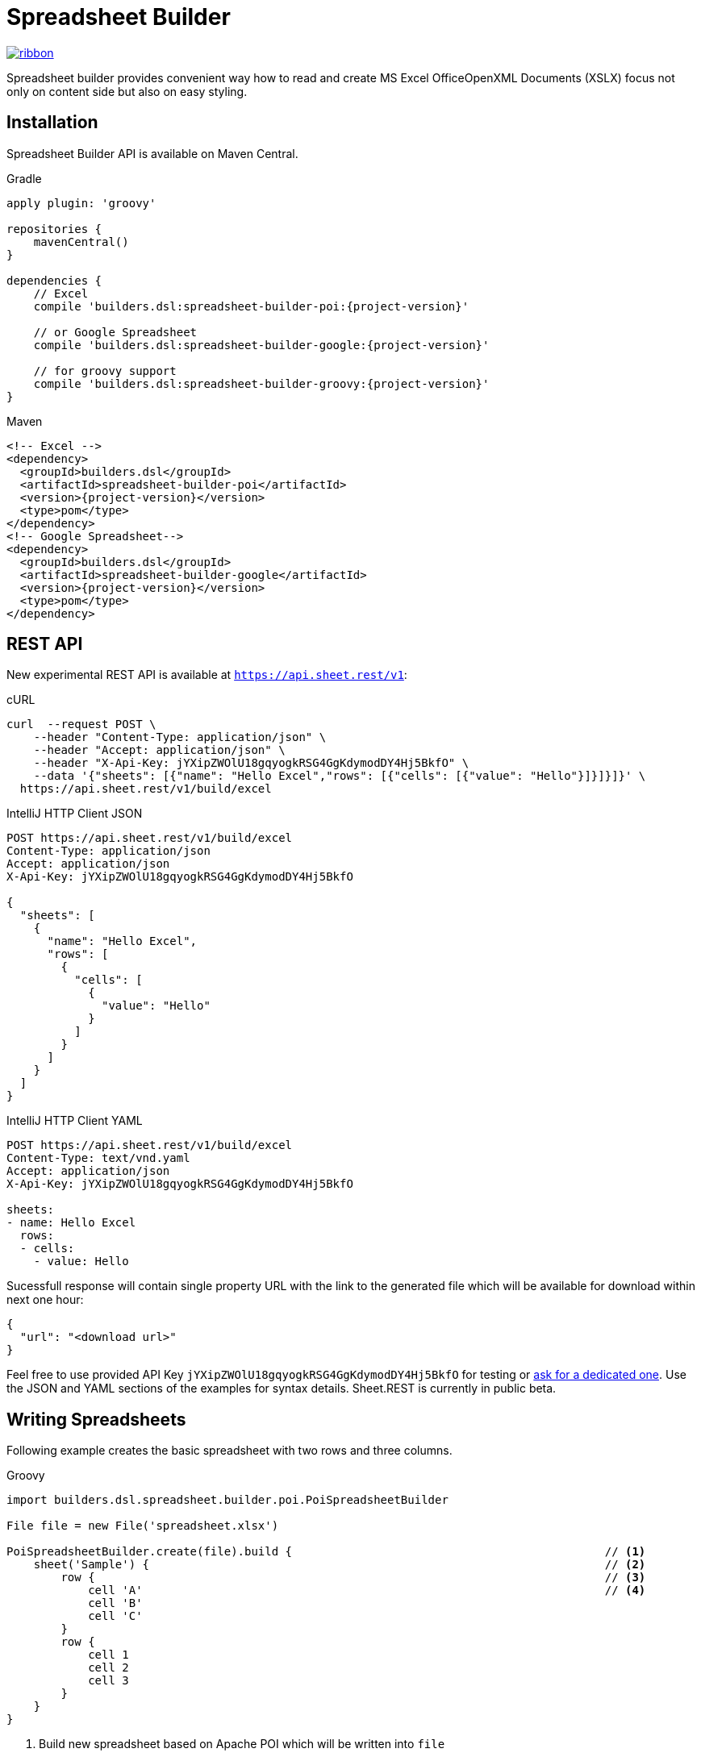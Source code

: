 = Spreadsheet Builder

[.ribbon]
image::ribbon.png[link={project-url}]

Spreadsheet builder provides convenient way how to read and create MS Excel OfficeOpenXML
Documents (XSLX) focus not only on content side but also on easy styling.

== Installation

Spreadsheet Builder API is available on Maven Central.

[source,indent=0,role="primary",subs='attributes']
.Gradle
----
apply plugin: 'groovy'

repositories {
    mavenCentral()
}

dependencies {
    // Excel
    compile 'builders.dsl:spreadsheet-builder-poi:{project-version}'

    // or Google Spreadsheet
    compile 'builders.dsl:spreadsheet-builder-google:{project-version}'

    // for groovy support
    compile 'builders.dsl:spreadsheet-builder-groovy:{project-version}'
}

----

[source,xml,indent=0,role="secondary",subs='verbatim,attributes']
.Maven
----
<!-- Excel -->
<dependency>
  <groupId>builders.dsl</groupId>
  <artifactId>spreadsheet-builder-poi</artifactId>
  <version>{project-version}</version>
  <type>pom</type>
</dependency>
<!-- Google Spreadsheet-->
<dependency>
  <groupId>builders.dsl</groupId>
  <artifactId>spreadsheet-builder-google</artifactId>
  <version>{project-version}</version>
  <type>pom</type>
</dependency>
----

== REST API
New experimental REST API is available at `https://api.sheet.rest/v1`:

[source,indent=0,role="primary"]
.cURL
----
curl  --request POST \
    --header "Content-Type: application/json" \
    --header "Accept: application/json" \
    --header "X-Api-Key: jYXipZWOlU18gqyogkRSG4GgKdymodDY4Hj5BkfO" \
    --data '{"sheets": [{"name": "Hello Excel","rows": [{"cells": [{"value": "Hello"}]}]}]}' \
  https://api.sheet.rest/v1/build/excel
----

[source,indent=0,role="secondary"]
.IntelliJ HTTP Client JSON
----
POST https://api.sheet.rest/v1/build/excel
Content-Type: application/json
Accept: application/json
X-Api-Key: jYXipZWOlU18gqyogkRSG4GgKdymodDY4Hj5BkfO

{
  "sheets": [
    {
      "name": "Hello Excel",
      "rows": [
        {
          "cells": [
            {
              "value": "Hello"
            }
          ]
        }
      ]
    }
  ]
}
----

[source,indent=0,role="secondary"]
.IntelliJ HTTP Client YAML
----
POST https://api.sheet.rest/v1/build/excel
Content-Type: text/vnd.yaml
Accept: application/json
X-Api-Key: jYXipZWOlU18gqyogkRSG4GgKdymodDY4Hj5BkfO

sheets:
- name: Hello Excel
  rows:
  - cells:
    - value: Hello

----

Sucessfull response will contain single property URL with the link to the generated file which will be available for download
within next one hour:

[source,json]
----
{
  "url": "<download url>"
}

----


Feel free to use provided API Key `jYXipZWOlU18gqyogkRSG4GgKdymodDY4Hj5BkfO` for testing or mailto:vladimir+sheet.rest@orany.cz?subject=Sheet.REST+API+Key&body=Hello,+I+would+like+an+dedicated+access+for+Sheet.REST+because+...[ask for a dedicated one].
Use the JSON and YAML sections of the examples for syntax details. Sheet.REST is currently in public beta.

== Writing Spreadsheets

Following example creates the basic spreadsheet with two rows and three columns.

[source,indent=0,role="primary"]
.Groovy
----
import builders.dsl.spreadsheet.builder.poi.PoiSpreadsheetBuilder

File file = new File('spreadsheet.xlsx')

PoiSpreadsheetBuilder.create(file).build {                                              // <1>
    sheet('Sample') {                                                                   // <2>
        row {                                                                           // <3>
            cell 'A'                                                                    // <4>
            cell 'B'
            cell 'C'
        }
        row {
            cell 1
            cell 2
            cell 3
        }
    }
}
----

<1> Build new spreadsheet based on Apache POI which will be written into `file`
<2> Create new sheet with the name `Sample`
<3> Create new row
<4> Create new cell

TIP: You can use `stream` method instead of `create` to use POI's streaming support for a large generated files.

[source,java,indent=0,role="secondary"]
.Java
----
import builders.dsl.spreadsheet.builder.poi.PoiSpreadsheetBuilder;

import static builders.dsl.spreadsheet.api.Keywords.*;

public class SpreadsheetWriter {
    
    public static void main(String... args) {
        File file = new File("spreadsheet.xlsx");

        PoiSpreadsheetBuilder.create(file).build(w -> {                                 // <1>
            w.sheet("Sample", s -> {                                                    // <2>
                s.row(r -> {                                                            // <3>
                    r.cell("A");                                                        // <4>
                    r.cell("B");
                    r.cell("C");
                });
                s.row(r -> {
                    r.cell(1);
                    r.cell(2);
                    r.cell(3);
                });
            });
        });
    }

}
----

<1> Build new spreadsheet based on Apache POI which will be written into `file`
<2> Create new sheet with the name `Sample`
<3> Create new row
<4> Create new cell

[source,json,indent=0,role="secondary"]
.JSON
----
{
  "sheets": [
    {
      "name": "Sample",
      "rows": [
        {
          "cells" : [
            {
              "value" : "A"
            },
            {
              "value" : "B"
            },
            {
              "value" : "C"
            }
          ]
        },
        {
          "cells" : [
            {
              "value" : 1
            },
            {
              "value" : 2
            },
            {
              "value" : 3
            }
          ]
        }
      ]
    }
  ]
}
----

[source,indent=0,role="secondary"]
.YAML
----
sheets:
- name: Sample
  rows:
  - cells:
    - value: A
    - value: B
    - value: C
  - cells:
    - value: 1
    - value: 2
    - value: 3
----

_Result_

image::basic_sample.png[]

[TIP]
====
You can pass an existing spreadsheet file as a template to `PoiSpreadsheetBuilder.create` method.
====

=== Sheets and Rows
Each sheet needs to have a name provided. Rows are defined inside the sheets.

You can specify the row number when creating a row. Another rows created without the number specified will be placed
after this row. The row number is the same as in the spreadsheet e.g. the index of the rows is *starting with number 1*.
To skip a single row, just use `row()` without any parameters.

[source,indent=0,role="primary"]
.Groovy
----

sheet('Sample') {
    row 5, { cell 'Line 5' }
    row()
    row { cell 'Line 7' }
}

----

[source,java,indent=0,role="secondary"]
.Java
----

w.sheet("Sample", s -> {
    s.row(5, r -> r.cell("Line 5"));
    s.row();
    s.row(r -> r.cell("Line 7"));
}

----

[source,json,indent=0,role="secondary"]
.JSON
----
{
  "sheets": [
    {
      "name": "Sample",
      "rows": [
        {
          "number": 5,
          "cells": [
            {
              "value": "Line 5"
            }
          ]
        },
        {
        },
        {
          "cells": [
            {
              "value": "Line 7"
            }
          ]
        }
      ]
    }
  ]
}
----

[source,indent=0,role="secondary"]
.YAML
----
sheets:
- name: Sample
  rows:
  - number: 5
    cells:
    - value: Line 5
  - cells: []
  - cells:
    - value: Line 7
----

_Result_

image:specific_row.png[]

==== Outlines
Rows and columns can be optionally grouped into expanded or collapsed groups for better readability.

[source,indent=0,role="primary"]
.Groovy
----
sheet('Sample') {
    row {
        cell 'Heading 1'
        group {
            cell 'Heading 2'
            cell 'Heading 3'
            cell 'Heading 4'

            collapse {
                cell 'Heading 5'
                cell 'Heading 6'
            }
            cell 'Heading 7'
        }
    }

    // expanded group
    group {
        row { cell 'Heading 2' }
        row { cell 'Heading 3' }
        row { cell 'Heading 4' }

        // collapsed group
        collapse {
            row { cell 'Heading 5' }
            row { cell 'Heading 6' }
        }
        row { cell 'Heading 7' }
    }
}
----

[source,java,indent=0,role="secondary"]
.Java
----
w.sheet("Sample", s -> {
    s.row(r -> {
        r.cell("Heading 1");
        r.group(g -> {
            g.cell("Heading 2");
            g.cell("Heading 3");
            g.cell("Heading 4");

            g.collapse(cps -> {
                cps.cell("Heading 5");
                cps.cell("Heading 6");
            });
            g.cell("Heading 7");
        });
    });

    // expanded group
    s.group(g -> {
        g.row(r -> r.cell("Heading 2"));
        g.row(r -> r.cell("Heading 3"));
        g.row(r -> r.cell("Heading 4"));

        // collapsed group
        g.collapse(cps -> {
            cps.row(r -> r.cell("Heading 5"));
            cps.row(r -> r.cell("Heading 6"));
        });

        g.row(r -> r.cell("Heading 7"));
    }
});
----

_Result_

image:outline_for_rows.png[]

==== Freezing columns and rows

You can freeze some rows and or columns to prevent scrolling them.

[source,indent=0,role="primary"]
.Groovy
----
sheet('Sample') {
    freeze 1, 1

    row {
        cell '-'
        cell 'A'
        cell 'B'
        cell 'C'
        cell 'D'
        cell 'E'
        cell 'F'
    }
    10.times { int i ->
        row {
            cell "Row ${i + 1}"
            6.times { int j ->
                cell (10 * i + j)
            }
        }
    }
}
----

[source,java,indent=0,role="secondary"]
.Java
----
w.sheet("Sample", s -> {
    s.freeze(1, 1);

    s.row(r -> {
        r.cell("-");
        r.cell("A");
        r.cell("B");
        r.cell("C");
        r.cell("D");
        r.cell("E");
        r.cell("F");
    });

    for (int i = 0; i < 10 ; i++) {
        s.row(r -> {
            r.cell("Row " + (i + 1));
            for (int j = 0; j < 6; j++) {
                r.cell(10 * i + j);
            }
        });
    });
});
----

[source,json,indent=0,role="secondary"]
.JSON
----
{
  "sheets": [
    {
      "name": "Sample",
      "freeze": {
        "row": 1,
        "column": 1
      },
      "rows": [
        {
          "cells": [
            {
              "value": "-"
            },
            {
              "value": "A"
            },
            {
              "value": "B"
            },
            {
              "value": "C"
            }
          ]
        },
        {
          "cells": [
            {
              "value": "Row 1"
            },
            {
              "value": 10
            },
            {
              "value": 11
            },
            {
              "value": 12
            }
          ]
        },
        {
          "cells": [
            {
              "value": "Row 2"
            },
            {
              "value": 20
            },
            {
              "value": 21
            },
            {
              "value": 22
            }
          ]
        }
      ]
    }
  ]
}
----

[source,indent=0,role="secondary"]
.YAML
----
sheets:
- name: Sample
  freeze:
    row: 1
    column: 1
  rows:
  - cells:
    - value: '-'
    - value: A
    - value: B
    - value: C
  - cells:
    - value: Row 1
    - value: 10
    - value: 11
    - value: 12
  - cells:
    - value: Row 2
    - value: 20
    - value: 21
    - value: 22
----

_Result_


image:frozen_cells.gif[]

==== Protection
You can either lock the sheet or you can protect it with password. Then the users won't be able to edit any cells
or view any formulas. This can emphasize that user changes are not desired.

[source,indent=0,role="primary"]
.Groovy
----
sheet('Sample') {
    lock it // 'it' represents the first argument of the closure
    row {
        cell {
            value 'Locked'
        }
    }

}
sheet('Password Protected') {
    password 'p4$$w0rd'
    row {
        cell 'Protected by Password'
    }
}
----

[source,java,indent=0,role="secondary"]
.Java
----
w.sheet("Sample", s -> {
    s.lock();
    s.row(r -> {
        r.cell(c -> {
            c.value("Locked");
        });
    });
});

w.sheet("Password Protected", s -> {
    s.password("p4$$w0rd");
    s.row(r -> {
        r.cell("Protected by Password");
    });
});
----

[source,json,indent=0,role="secondary"]
.JSON
----
{
  "sheets": [
    {
      "name": "Password Protected",
      "password": "p4$$w0rd",
      "rows": [
        {
          "cells": [
            {
              "value": "Procted by Password"
            }
          ]
        }
      ]
    }
  ]
}
----

[source,indent=0,role="secondary"]
.YAML
----
sheets:
- name: Password Protected
  password: p4$$w0rd
  rows:
  - cells:
    - value: Procted by Password
----

_Result_

image:locked.png[]

==== Visibility

You can hide sheet you don't want to display to the user. If you use `hideCompletely` the user will not be able
to unhide the sheet from the Excel UI.

[source,indent=0,role="primary"]
.Groovy
----
sheet('Hidden') {
    hide it
}
sheet('Very hidden') {
    hideCompletely it
}
----

[source,java,indent=0,role="secondary"]
.Java
----
w.sheet("Hidden", s ->
    s.hide()
);
w.sheet("Very hidden", s ->
    s.hideCompletely()
);
----

[source,json,indent=0,role="secondary"]
.JSON
----
{
  "sheets": [
    {
      "name": "Hidden",
      "state": "hidden"
    },
    {
      "name": "Very hidden",
      "state": "veryHidden"
    }
  ]
}
----

[source,indent=0,role="secondary"]
.YAML
----
sheets:
- name: Hidden
  state: hidden
- name: Very hidden
  state: veryHidden
----

==== Automatic Filters

You can create an automatic filter for all data in given sheet.

[source,indent=0,role="primary"]
.Groovy
----
sheet('Filtered') {
    filter auto
    row {
        cell 'Name'
        cell 'Profession'
    }
    row {
        cell 'Donald'
        cell 'Sailor'
    }
    row {
        cell 'Bob'
        cell 'Builder'
    }
}
----

[source,java,indent=0,role="secondary"]
.Java
----
w.sheet("Filtered", s -> {
    s.filter(auto);
    s.row(r -> {
        r.cell("Name");
        r.cell("Profession");
    });
    s.row(r -> {
        r.cell("Donald");
        r.cell("Sailor");
    });
    s.row(r -> {
        r.cell("Bob");
        r.cell("Builder");
    });
});
----

[source,json,indent=0,role="secondary"]
.JSON
----
{
  "sheets": [
    {
      "name": "Filtered",
      "filter": true,
      "rows": [
        {
          "cells": [
            {
              "value": "Name"
            },
            {
              "value": "Profession"
            }
          ]
        },
        {
          "cells": [
            {
              "value": "Donald"
            },
            {
              "value": "Sailor"
            }
          ]
        },
        {
          "cells": [
            {
              "value": "Bob"
            },
            {
              "value": "Builder"
            }
          ]
        }
      ]
    }
  ]
}
----

[source,indent=0,role="secondary"]
.YAML
----
sheets:
- name: Filtered
  filter: true
  rows:
  - cells:
    - value: Name
    - value: Profession
  - cells:
    - value: Donald
    - value: Sailor
  - cells:
    - value: Bob
    - value: Builder
----

_Result_

image:filtered.png[]

==== Page Settings
You can define the paper size, orientation and on how many pages should the sheet be printed within the `page` closure
of the sheet.

[source,indent=0,role="primary"]
.Groovy
----
sheet('Custom Page') {
    page {
        paper a5
        fit width to 1
        orientation landscape
    }
    row {
        cell 'A5 Landscape'
    }
}
----

[source,java,indent=0,role="secondary"]
.Java
----
w.sheet("Custom Page", s -> {
    s.page(p -> {
        p.paper(A5);
        p.fit(width).to(1);
        p.orientation(landscape);
    });
    s.row(r -> {
        r.cell("A5 Landscape");
    });
});
----

[source,json,indent=0,role="secondary"]
.JSON
----
{
  "sheets": [
    {
      "name": "Custom Page",
      "page": {
        "fit": {
          "width": 1
        },
        "paper": "a5",
        "orientation": "landscape"
      },
      "rows": [
        {
          "cells": [
            {
              "value": "A5 Landscape"
            }
          ]
        }
      ]
    }
  ]
}
----

[source,indent=0,role="secondary"]
.YAML
----
sheets:
- name: Custom Page
  page:
    fit:
      width: 1
    paper: a5
    orientation: landscape
  rows:
  - cells:
    - value: A5 Landscape
----

=== Cells

Cells are defined within rows. The simples example to create a cell is providing its value as a method call argument.
Additionally you can customize more details when you pass a closure with the cell definition. Then you can either
set the value of the cell using the `value` method or the formula using the `formula` method.

[TIP]
====
You can substitute the `A1` references in formulas with <<Names,name references>>. Use `\#{Name}` syntax inside
the formula definition if you don't want to compute the `A1` references yourself e.g. `SUM(#{Cell1},#{Cell2})`. The
name can be assigned later.
====

You can either specify the column for the cell as number *starting from `1`* or alphabetically as it will appear
in the generated spreadsheet e.g. `C`. Otherwise the cells will be generated one after another. To create empty cell
call the `cell` method without any parameters.

[source,indent=0,role="primary"]
.Groovy
----
sheet('Sample') {
    row {
        cell 'First'
        cell()
        cell 'Third'
        cell(5) {
 value 'Fifth' }
        cell('G') { formula 'YEAR(TODAY())' }
    }
}
----

[source,java,indent=0,role="secondary"]
.Java
----
w.sheet("Sample", s -> {
    s.row(r -> {
        r.cell("First");
        r.cell();
        r.cell("Third");
        r.cell(5, c -> c.value("Fifth"));
        r.cell("G", c -> c.formula("YEAR(TODAY())"));
    });
});
----

[source,json,indent=0,role="secondary"]
.JSON
----
{
  "sheets": [
    {
      "name": "Sample",
      "rows": [
        {
          "cells": [
            {
              "value": "First"
            },
            null,
            {
              "value": "Third"
            },
            {
              "column": 5,
              "value": "Fifth"
            },
            {
              "column": "G",
              "formula": "YEAR(TODAY())"
            }
          ]
        }
      ]
    }
  ]
}
----

[source,indent=0,role="secondary"]
.YAML
----
sheets:
- name: Sample
  rows:
  - cells:
    - value: First
    -
    - value: Third
    - column: 5
      value: Fifth
    - column: G
      formula: YEAR(TODAY())
----

_Result_

image:basic_cells.png[]

==== Type handling

Any cell values which are not instances of `Number`, `Boolean`, `Date` or `Calendar` are handled as `String` using a `toString()`
method. For any instance of `Number`, `Date` or `Calendar` the type of cell is set to `NUMERIC`.
For `Boolean` the type of the cell is set automatically to `BOOLEAN`.

[WARNING]
====
`Date` and `Calendar` values needs to have <<Data formats, data format>> assigned otherwise they will appear in the generated spreadsheet as plain numbers.
====

==== Merging cells

You can set `rowspan` and/or `colspan` of any cell to merge multiple cells together.

[source,indent=0,role="primary"]
.Groovy
----
sheet('Sample') {
    row {
        cell {
            value "Columns"
            colspan 2
        }
    }
    row {
        cell {
            value 'Rows'
            rowspan 3
        }
        cell 'Value 1'
    }
    row {
        cell ('B') { value 'Value 2' }
    }
    row {
        cell ('B') { value 'Value 3' }
    }
}
----

[source,java,indent=0,role="secondary"]
.Java
----
w.sheet("Sample", s -> {
    s.row(r -> {
        r.cell(c -> {
            c.value("Columns");
            c.colspan(2);
        });
    });
    s.row(r -> {
        r.cell(c -> {
            c.value("Rows");
            c.rowspan(3);
        });
        r.cell("Value 1");
    });
    s.row(r -> {
        r.cell("B", c -> c.value("Value 2"));
    }
    s.row(r -> {
        r.cell("B", c -> c.value("Value 3"));
    });
});
----

[source,json,indent=0,role="secondary"]
.JSON
----
{
  "sheets": [
    {
      "name": "Sample",
      "rows": [
        {
          "cells": [
            {
              "value": "Columns",
              "colspan": 2
            }
          ]
        },
        {
          "cells": [
            {
              "value": "Rows",
              "rowspan": 3
            },
            {
              "value": "Value 1"
            }
          ]
        },
        {
          "cells": [
            {
              "column": "B",
              "value": "Value 2"
            }
          ]
        },
        {
          "cells": [
            {
              "column": "B",
              "value": "Value 3"
            }
          ]
        }
      ]
    }
  ]
}
----

[source,indent=0,role="secondary"]
.YAML
----
sheets:
- name: Sample
  rows:
  - cells:
    - value: Columns
      colspan: 2
  - cells:
    - value: Rows
      rowspan: 3
    - value: Value 1
  - cells:
    - column: B
      value: Value 2
  - cells:
    - column: B
      value: Value 3
----

_Result_

image:spans.png[]

==== Images
You can insert an image calling one of `png`, `jpeg`, `emf`, `wmf`, `pict`, `dib` method inside the cell definition.

[source,indent=0,role="primary"]
.Groovy
----
cell ('C') {
    png image from 'https://goo.gl/UcL1wy'
}
----

[source,java,indent=0,role="secondary"]
.Java
----
r.cell("C", c -> {
    c.png(image).from("https://goo.gl/UcL1wy");
});
----

[source,json,indent=0,role="secondary"]
.JSON
----
{
  "sheets": [
    {
      "name": "Image",
      "rows": [
        {
          "cells": [
            {
              "column": "C",
              "image": {
                "type": "png",
                "url": "https://goo.gl/UcL1wy"
              }
            }
          ]
        }
      ]
    }
  ]
}
----

[source,indent=0,role="secondary"]
.YAML
----
sheets:
- name: Image
  rows:
  - cells:
    - column: C
      image:
        type: png
        url: https://goo.gl/UcL1wy
----

_Result_

image:image.png[]

The source of the image can be String which either translates to URL if it starts with `https://` or `http://` or
a file path otherwise. For advanced usage it can be also byte array or any `InputStream`.

[WARNING]
====
Resizing images with API is not reliable so you need to resize your image properly before inserting into the spreadsheet.
====



==== Comments
You can set comment of any cell using the `comment` method. Use the variant accepting closure If you want to specify
the author of the comment as well. The author only appears in the status bar of the application.

[source,indent=0,role="primary"]
.Groovy
----
sheet('Sample') {
    row {
        cell {
            value "Commented 1"
            comment "This is a comment 1"
        }
    }
    row {
        cell {
            value "Commented 2"
            comment {
                author "musketyr"
                text "This is a comment 2"
            }
        }
    }
}
----

[source,java,indent=0,role="secondary"]
.Java
----
w.sheet("Sample", s -> {
    s.row(r -> {
        r.cell(c -> {
            c.value("Commented 1");
            c.comment("This is a comment 1");
        });
    });
    s.row(r -> {
        r.cell(c -> {
            c.value("Commented 2");
            c.comment(cmt -> {
                cmt.author("musketyr");
                cmt.text("This is a comment 2");
            });
        });
    });
});
----

[source,json,indent=0,role="secondary"]
.JSON
----
{
  "sheets": [
    {
      "name": "Sample",
      "rows": [
        {
          "cells": [
            {
              "value": "Commented 1",
              "comment": {
                "text": "This is a comment 1"
              }
            }
          ]
        },
        {
          "cells": [
            {
              "value": "Commented 2",
              "comment": {
                "author": "musketyr",
                "text": "This is a comment 2"
              }
            }
          ]
        }
      ]
    }
  ]
}
----

[source,indent=0,role="secondary"]
.YAML
----
sheets:
- name: Sample
  rows:
  - cells:
    - value: Commented 1
      comment:
        text: This is a comment 1
  - cells:
    - value: Commented 2
      comment:
        author: musketyr
        text: This is a comment 2
----

_Result_

image:comments.png[]

==== Names

Naming cells helps you to refer them with links or you can use them to expand the formula definitions. To declare name
of the cell simply call the `name` method inside the cell definition. See <<Links>> 
use names to create link
to the particular cell.

[source,indent=0,role="primary"]
.Groovy
----
sheet('Sample') {
    row {
        cell 'A'
        cell 'B'
        cell 'A + B'
    }
    row {
        cell {
            value 10
            name 'CellA'
        }
        cell {
            value 20
            name 'CellB'
        }
        cell {
            formula 'SUM(#{CellA},#{CellB})'
        }
    }
}
----

[source,java,indent=0,role="secondary"]
.Java
----
w.sheet("Sample", s -> {
    s.row(r -> {
        r.cell("A");
        r.cell("B");
        r.cell("A + B");
    });
    s.row(r -> {
        r.cell(c -> {
            c.value(10);
            c.name("CellA");
        });
        r.cell(c -> {
            c.value(20);
            c.name("CellB");
        });
        r.cell(c -> {
            c.formula("SUM(#{CellA},#{CellB})");
        });
    });
});
----

[source,json,indent=0,role="secondary"]
.JSON
----
{
  "sheets": [
    {
      "name": "Sample",
      "rows": [
        {
          "cells": [
            {
              "value": "A"
            },
            {
              "value": "B"
            },
            {
              "value": "A + B"
            }
          ]
        },
        {
          "cells": [
            {
              "value": 10,
              "name": "_CellA"
            },
            {
              "value": 20,
              "name": "_CellB"
            },
            {
              "formula": "SUM(#{_CellA},#{_CellB})"
            }
          ]
        }
      ]
    }
  ]
}
----

[source,indent=0,role="secondary"]
.YAML
----
sheets:
- name: Sample
  rows:
  - cells:
    - value: A
    - value: B
    - value: A + B
  - cells:
    - value: 10
      name: _CellA
    - value: 20
      name: _CellB
    - formula: SUM(#{_CellA},#{_CellB})
----

_Result_

image:names.png[]

==== Links

You can create for types of links

 * `link to name 'A Name'` will create link other parts of the document using cell name `A Name`
 * `link to url 'http://www.example.com'` will create link to open URL `http://www.example.com`
 * `link to email 'musketyr@example.com'` will create link to send mail to `musketyr@example.com`
 * `link to file 'README.txt'` will create link to open file `README.txt`


[NOTE]
====
Links does not appear blue and underline by default You need to <<Styles,style>> them appropriately yourself.
====

[source,indent=0,role="primary"]
.Groovy
----
sheet('Sample') {
    row {
        cell {
            value 'Hello World'
            name 'Salutation'
        }
    }
}
sheet('Links') {
    row {
        cell {
            value 'Document'
            link to name 'Salutation'
            width auto
        }
        cell {
            value 'File'
            link to file 'text.txt'
        }
        cell {
            value 'URL'
            link to url 'https://www.example.com'
        }
        cell {
            value 'Mail (plain)'
            link to email 'musketyr@example.com'
        }
        cell {
            value 'Mail (with subject)'
            link to email 'musketyr@example.com',
                cc: 'tester@example.com'
                subject: 'Testing Excel Builder',
                body: 'It is really great tools'
        }
    }
}
----

[source,java,indent=0,role="secondary"]
.Java
----
w.sheet("Sample", s -> {
    s.row(r -> {
        r.cell(c -> {
            c.value("Hello World");
            c.name("Salutation");
        });
    });
});

w.sheet("Links", s -> {
    s.row(r -> {
        r.cell(c -> {
            c.value("Document");
            c.link(to).name("Salutation");
            c.width(auto);
        });
        r.cell(c -> {
            c.value("File");
            c.link(to).file("text.txt");
        });
        r.cell(c -> {
            c.value("URL");
            c.link(to).url("https://www.example.com");
        });
        r.cell(c -> {
            c.value("Mail (plain)");
            c.link(to).email("musketyr@example.com");
        });
        r.cell(c -> {
            c.value("Mail (with subject)");
            Map<String, String> email = new LinkedHashMap<>();
            email.put("subject", "Testing Excel Builder");
            email.put("cc", "tester@example.com");
            email.put("body", "It is really great tools");
            c.link(to).email(email, "vladimir@orany.cz");
        });
    });
});
----

[source,json,indent=0,role="secondary"]
.JSON
----
{
  "sheets": [
    {
      "name": "Sample",
      "rows": [
        {
          "cells": [
            {
              "value": "Hello World",
              "name": "Salutation"
            }
          ]
        }
      ]
    },
    {
      "name": "Links",
      "rows": [
        {
          "cells": [
            {
              "value": "Document",
              "link": "Salutation",
              "width": "auto"
            },
            {
              "value": "File",
              "link": "file:text.txt"
            },
            {
              "value": "URL",
              "link": "https://www.google.com"
            },
            {
              "value": "Mail (plain)",
              "link": "mailto:vladimir@orany.cz"
            },
            {
              "value": "Mail (with subject)",
              "link": "mailto:vladimir@orany.cz?subject=Testing+Excel+Builder&body=It+is+really+great+tools"
            }
          ]
        }
      ]
    }
  ]
}
----

[source,indent=0,role="secondary"]
.YAML
----
sheets:
- name: Sample
  rows:
  - cells:
    - value: Hello World
      name: Salutation
- name: Links
  rows:
  - cells:
    - value: Document
      link: Salutation
      width: auto
    - value: File
      link: file:text.txt
    - value: URL
      link: https://www.google.com
    - value: Mail (plain)
      link: mailto:vladimir@orany.cz
    - value: Mail (with subject)
      link: mailto:vladimir@orany.cz?subject=Testing+Excel+Builder&body=It+is+really+great+tools
----

[TIP]
====
You can add arbitrary attributes to the email link such as `cc`, `body` or `subject`.
====

==== Dimensions

You can set the width of the cells as the multiple of standard character width, centimeters or inches.
You can also set the column to accommodate the width automatically using the `auto` keyword but it may slow down the generation. The width is defined inside cells
(usually header cells) but applies to the whole column.

You can set the height of the cell in points, centimeters or inches. The height applies to whole row.

[source,indent=0,role="primary"]
.Groovy
----
sheet('Dimensions') {
    row {
        cell {
            value 'cm'
            height 1 cm
            width 1 cm
        }
    }

    row {
        cell('B') {
            value 'inches'
            width 1 inch
            height 1 inch
        }
    }
    row {
        cell('C') {
            value 'points'
            width 10
            height 50
        }
    }
}
----

[source,java,indent=0,role="secondary"]
.Java
----
w.sheet("Dimensions", s -> {
    s.row(r -> {
        r.cell(c -> {
            c.value("cm");
            c.height(1).cm();
            c.width(1).cm();
        });
    });

    s.row(r -> {
        r.cell("B", c -> {
            c.value("inches"
            c.width(1).inch();
            c.height(1).inch();
        });
    });
    s.row(r -> {
        r.cell("C", c -> {
            c.value("points");
            c.width(10);
            c.height(50);
        });
    });
});
----

[source,json,indent=0,role="secondary"]
.JSON
----
{
  "sheets": [
    {
      "name": "Dimensions",
      "rows": [
        {
          "cells": [
            {
              "value": "cm",
              "height": "1 cm",
              "width": "1 cm"
            }
          ]
        },
        {
          "cells": [
            {
              "column": "B",
              "value": "inches",
              "width": "1 inch",
              "height": "1 inch"
            }
          ]
        },
        {
          "cells": [
            {
              "column": "C",
              "value": "points",
              "width": 10,
              "height": 50
            }
          ]
        }
      ]
    }
  ]
}
----

[source,indent=0,role="secondary"]
.YAML
----
sheets:
- name: Dimensions
  rows:
  - cells:
    - value: cm
      height: 1 cm
      width: 1 cm
  - cells:
    - column: B
      value: inches
      width: 1 inch
      height: 1 inch
  - cells:
    - column: C
      value: points
      width: 10
      height: 50
----

_Result_

image:dimensions.png[]


=== Styles
Cell styles are defined either for a whole row or a particular cell. You can define a named style on the top level along
with sheets and than refer to it from cell or row.

[source,indent=0,role="primary"]
.Groovy
----
style ('headers') {
    border(bottom) {
        style thick
        color black
    }
    font {
        style bold
    }
    background whiteSmoke
}
sheet('Sample') {
    row {
        style 'headers'
        cell {
            value 'No.'
            width 5
        }
        cell {
            value 'Name'
            width 30
        }
        cell {
            value 'Description'
            width auto
        }
    }
    row {
        cell 1
        cell {
            value "Groovy Spreadsheet Builder"
            style {
                font {
                    style bold
                }
            }
        }
        cell "Helps building nice spreadsheet reports"
    }
}
----

[source,java,indent=0,role="secondary"]
.Java
----
w.style ("headers", st -> {
    st.border(bottom, b -> {
        b.style(thick);
        b.color(black);
    });
    st.font(f -> {
        f.style(bold);
    });
    st.background(whiteSmoke);
});

w.sheet("Sample", s -> {
    s.row(r -> {
        r.style("headers");
        r.cell(c -> {
            c.value("No.");
            c.width(5);
        });
        r.cell(c -> {
            c.value("Name");
            c.width(30);
        });
        r.cell(c -> {
            c.value("Description");
            c.width(auto);
        });
    });
    s.row(r -> {
        r.cell(c -> 1
        r.cell(c -> {
            c.value("Groovy Spreadsheet Builder");
            c.style(st -> {
                st.font(f -> {
                    f.style(bold);
                });
            });
        });
        r.cell("Helps building nice spreadsheet reports");
    });
});
----

[source,json,indent=0,role="secondary"]
.JSON
----
{
  "styles": [
    {
      "name": "headers",
      "borders": [
        {
          "side": [
            "bottom"
          ],
          "style": "thin",
          "color": "black"
        }
      ],
      "font": {
        "style": "bold"
      },
      "background": "whiteSmoke"
    }
  ],
  "sheets": [
    {
      "name": "Sample",
      "rows": [
        {
          "styles": [
            "headers"
          ],
          "cells": [
            {
              "value": "No.",
              "width": 5
            },
            {
              "value": "Name",
              "width": 30
            },
            {
              "value": "Description",
              "width": "auto"
            }
          ]
        },
        {
          "cells": [
            {
              "value": 1
            },
            {
              "value": "Groovy Spreadsheet Builder",
              "styles": [
                {
                  "font": {
                    "style": "bold"
                  }
                }
              ]
            },
            {
              "value": "Helps building nice spreadsheet reports"
            }
          ]
        }
      ]
    }
  ]
}
----

[source,indent=0,role="secondary"]
.YAML
----
styles:
- name: headers
  borders:
  - side: [bottom]
    style: thin
    color: black
  font:
    style: bold
  background: whiteSmoke
sheets:
- name: Sample
  rows:
  - styles: [headers]
    cells:
    - value: No.
      width: 5
    - value: Name
      width: 30
    - value: Description
      width: auto
  - cells:
    - value: 1
    - value: Groovy Spreadsheet Builder
      styles:
      - font:
          style: bold
    - value: Helps building nice spreadsheet reports
----

_Result_

image:styles.png[]

==== Alignments
Use `align` method to align the cells horizontally or vertically. You place the vertical alignment first and then
the horizontal. Use default value `bottom` if you dont want to change the vertical alignment but you want to change
the horizontal one.

Horizontal alignment options are: `center`, `centerSelection`, `distributed`, `fill`, `justify`, `left` and `right`.
See link:https://poi.apache.org/apidocs/org/apache/poi/ss/usermodel/HorizontalAlignment.html[HorizontalAlignment] for
full description of horizontal alignment options.

Vertical alignment options are: `bottom`, `center`, `distributed`, `justified` and `top`.
See link:https://poi.apache.org/apidocs/org/apache/poi/ss/usermodel/VerticalAlignment.html[VerticalAlignment] for
full description of vertical alignment options.


[source,indent=0,role="primary"]
.Groovy
----
sheet('Sample') {
    row {
        cell {
            value 'Top Left'
            style {
                align top, left
            }
            width 20
            height 50
        }
        cell {
            value 'Top Center'
            style {
                align top, center
            }
            width 20
        }
        cell {
            value 'Top Right'
            style {
                align top, right
            }
            width 20
        }
    }
    // rest skipped
 }
----

[source,java,indent=0,role="secondary"]
.Java
----
w.sheet("Sample", s -> {
    s.row(r -> {
        r.cell(c -> {
            c.value("Top Left");
            c.style(st -> {
                st.align(top, left);
            });
            c.width(20);
            c.height(50);
        });
        r.cell(c -> {
            c.value("Top Center");
            c.style(st -> {
                st.align(top, center);
            });
            c.width(20);
        });
        r.cell(c -> {
            c.value("Top Right");
            c.style(st ->{
                st.align(top, right);
            });
            c.width(20);
        });
    });
    // rest skipped
 });
----

[source,json,indent=0,role="secondary"]
.JSON
----
{
  "sheets": [
    {
      "name": "Sample",
      "rows": [
        {
          "cells": [
            {
              "value": "Top Left",
              "width": 20,
              "height": 50,
              "styles": [
                {
                  "align": {
                    "vertical": "top",
                    "horizontal": "left"
                  }
                }
              ]
            },
            {
              "value": "Top Center",
              "width": 20,
              "styles": [
                {
                  "align": {
                    "vertical": "top",
                    "horizontal": "center"
                  }
                }
              ]
            },
            {
              "value": "Top Right",
              "width": 20,
              "styles": [
                {
                  "align": {
                    "vertical": "top",
                    "horizontal": "right"
                  }
                }
              ]
            }
          ]
        }
      ]
    }
  ]
}
----

[source,indent=0,role="secondary"]
.YAML
----
sheets:
  - name: Sample
    rows:
    - cells:
      - value: Top Left
        width: 20
        height: 50
        styles:
        - align:
            vertical: top
            horizontal: left
      - value: Top Center
        width: 20
        styles:
        - align:
            vertical: top
            horizontal: center
      - value: Top Right
        width: 20
        styles:
        - align:
            vertical: top
            horizontal: right
----

_Result_

image:alignment.png[]


==== Fills
You can set the background color or combination of foreground color, background color and fill to customize cells'
appearance. Color can be set as hexadecimal string starting with `#` or you can use one of predefined colors
which are exactly the same as HTML predefined colors.

[source,indent=0,role="primary"]
.Groovy
----
cell {
    style {
        background '#FF8C00' // darkOrange
        foreground brown
        fill squares
    }
}
----

[source,java,indent=0,role="secondary"]
.Java
----
r.cell(c -> {
    c.style(st -> {
        st.background("#FF8C00"); // darkOrange
        st.foreground(brown);
        st.fill(squares);
    });
});
----

[source,json,indent=0,role="secondary"]
.JSON
----
{
  "sheets": [
    {
      "name": "Sample",
      "rows": [
        {
          "cells": [
            {
              "styles": [
                {
                  "background": "darkOrange",
                  "foreground": "brown",
                  "fill": "squares"
                }
              ]
            }
          ]
        }
      ]
    }
  ]
}
----

[source,indent=0,role="secondary"]
.YAML
----
sheets:
  - name: Sample
    rows:
    - cells:
      - styles:
        - background: darkOrange
          foreground: brown
          fill: squares
----

===== Available predefined colors

image:colors.png[]

===== Available fill values

image:fills.png[]

==== Borders
You can define a color and style of the cell border. To address which color to change, use `top`, `bottom`, `left`
and/or `right` keywords when calling the `border` method. See <<Available predefined colors>>.
Colors can be defined as hexadecimal string as well.

[source,indent=0,role="primary"]
.Groovy
----
cell {
    style {
        border top, bottom, {
            style solid
            color gray
        }
    }
}
----

[source,java,indent=0,role="secondary"]
.Java
----
r.cell(c -> {
    c.style(st -> {
        st.border(top, bottom, b -> {
            b.style(solid);
            b.color(gray);
        });
    });
});
----

[source,json,indent=0,role="secondary"]
.JSON
----
{
  "sheets": [
    {
      "name": "Sample",
      "rows": [
        {
          "cells": [
            {
              "styles": [
                {
                  "borders": [
                    {
                      "side": [
                        "top",
                        "bottom"
                      ],
                      "style": "thin",
                      "color": "gray"
                    }
                  ]
                }
              ]
            }
          ]
        }
      ]
    }
  ]
}
----

[source,indent=0,role="secondary"]
.YAML
----
sheets:
  - name: Sample
    rows:
    - cells:
      - styles:
        - borders:
          - side: [top, bottom]
            style: thin
            color: gray
----

===== Available border styles

image:borders.png[]

==== Fonts

You can customize the font size, name and color of the text in the cell. You also can make it `bold`, `italic`, `underline` or
`strikeout`. See <<Available predefined colors>>.

[source,indent=0,role="primary"]
.Groovy
----
row {
    cell {
        width auto
        value 'Bold Red 22'
        style {
            font {
                style bold
                color red
                size 22
            }
        }
    }
    cell {
        width auto
        value 'Underline Courier New'
        style {
            font {
                style underline
                name 'Courier New'
            }
        }
    }
    cell {
        width auto
        value 'Italic'
        style {
            font {
                style italic
            }
        }
    }
    cell {
        width auto
        value 'Strikeout'
        style {
            font {
                style strikeout
            }
        }
    }
}
----

[source,java,indent=0,role="secondary"]
.Java
----
s.row(r -> {
    cell(c -> {
        c.width(auto);
        c.value("Bold Red 22");
        c.style(st -> {
            st.font(f -> {
                f.stylestyle(bold);
                f.color(red);
                f.size(22);
            });
        });
    });
    cell(c -> {
        c.width(auto);
        c.value("Underline Courier New");
        c.style(st -> {
            st.font(f -> {
                f.stylestyle(underline);
                f.name("Courier New");
            });
        });
    });
    cell(c -> {
        c.width(auto);
        c.value("Italic");
        c.style(st -> {
            st.font(f -> {
                f.stylestyle(italic);
            });
        });
    });
    cell(c -> {
        c.width(auto);
        c.value("Strikeout");
        c.style(st -> {
            st.font(f -> {
                f.style(strikeout);
            });
        });
    });
});
----

[source,json,indent=0,role="secondary"]
.JSON
----
{
  "sheets": [
    {
      "name": "Fonts",
      "rows": [
        {
          "cells": [
            {
              "width": "auto",
              "value": "Bold Red 22",
              "styles": [
                {
                  "font": {
                    "style": "bold",
                    "color": "red",
                    "size": 22
                  }
                }
              ]
            },
            {
              "width": "auto",
              "value": "Underline Courier New",
              "styles": [
                {
                  "font": {
                    "style": "underline",
                    "name": "Courier New"
                  }
                }
              ]
            },
            {
              "width": "auto",
              "value": "Italic",
              "styles": [
                {
                  "font": {
                    "style": "italic"
                  }
                }
              ]
            },
            {
              "width": "auto",
              "value": "Strikeout",
              "styles": [
                {
                  "font": {
                    "style": "strikeout"
                  }
                }
              ]
            }
          ]
        }
      ]
    }
  ]
}
----

[source,indent=0,role="secondary"]
.YAML
----
sheets:
- name: Fonts
  rows:
  - cells:
    - width: auto
      value: Bold Red 22
      styles:
      - font:
          style: bold
          color: red
          size: 22
    - width: auto
      value: Underline Courier New
      styles:
      - font:
          style: underline
          name: Courier New
    - width: auto
      value: Italic
      styles:
      - font:
          style: italic
    - width: auto
      value: Strikeout
      styles:
      - font:
          style: strikeout
----

_Result_

image:fonts.png[]

==== Rich Texts

Apart from setting the font for the whole cell you can create a rich text cell content as well. Instead of `value`
use multiple calls to `text` method which takes optional closure to define the font for the current text run. The font
definition is the same as <<Fonts,above>>.

[source,indent=0,role="primary"]
.Groovy
----
cell {
    text 'Little'
    text ' '
    text 'Red', {
        color red
        size 22
    }
    text ' '
    text 'Riding', {
        style italic
        size 18
    }
    text ' '
    text 'Hood', {
        style bold
        size 22
    }

}
----

[source,java,indent=0,role="secondary"]
.Java
----
r.cell(c -> {
    c.text("Little");
    c.text(" ");
    c.text("Red", f -> {
        f.color(red);
        f.size(22);
    });
    c.text(" ");
    c.text("Riding", f -> {
        f.style(italic);
        f.size(18);
    });
    c.text(" ");;
    c.text("Hood", f -> {
        f.style(bold);
        f.size(22);
    });
});
----

[source,json,indent=0,role="secondary"]
.JSON
----
{
  "sheets": [
    {
      "name": "Rich Text",
      "rows": [
        {
          "cells": [
            {
              "text": [
                "Little",
                " ",
                {
                  "content": "Red",
                  "font": {
                    "color": "red",
                    "size": 22,
                    "name": "Times New Roman"
                  }
                },
                " ",
                {
                  "content": "Riding",
                  "font": {
                    "style": "italic",
                    "size": 18
                  }
                },
                " ",
                {
                  "content": "Hood",
                  "font": {
                    "style": "bold",
                    "size": 22
                  }
                }
              ]
            }
          ]
        }
      ]
    }
  ]
}
----

[source,indent=0,role="secondary"]
.YAML
----
sheets:
- name: Rich Text
  rows:
  - cells:
    - text:
      - Little
      - " "
      - content: Red
        font:
          color: red
          size: 22
          name: Times New Roman
      - " "
      - content: Riding
        font:
          style: italic
          size: 18
      - " "
      - content: Hood
        font:
          style: bold
          size: 22
----

_Result_

image:rich_text.png[]

[WARNING]
====
Some older versions that 3.13 of Apache POI does not handle rich texts well. Please, make sure
you are using at least version 3.13.
====

==== Data formats
You can assign a data format using the `format` method. Detailed guide how the format works can be found in
link:https://support.microsoft.com/en-us/help/264372/how-to-control-and-understand-settings-in-the-format-cells-dialog-box-in-excel[How to control and understand settings in the Excel for Format Cells
dialog box]. link:https://poi.apache.org/apidocs/org/apache/poi/ss/usermodel/BuiltinFormats.html[Apache POI Builtin Formats]
are great way how to find some of the most common formats.

Following example will print current date as e.g. `31.12.15`.

[source,indent=0,role="primary"]
.Groovy
----
cell {
    value new Date()
    style {    
        format 'dd/mm/yy'
    }
}
----

[source,java,indent=0,role="secondary"]
.Java
----
r.cell(c -> {
    c.value(new Date());
    c.style(st -> {
        st.format("dd/mm/yy");
    });
});
----

[source,json,indent=0,role="secondary"]
.JSON
----
{
  "sheets": [
    {
      "name": "Date Format",
      "rows": [
        {
          "cells": [
            {
              "formula": "NOW()",
              "styles": [
                {
                  "format": "dd/mm/yy"
                }
              ]
            }
          ]
        }
      ]
    }
  ]
}
----

[source,indent=0,role="secondary"]
.YAML
----
sheets:
- name: Date Format
  rows:
  - cells:
    - formula: NOW()
      styles:
      - format: dd/mm/yy
----

_Each of the formats can contain up to four parts separated by semicolon: `<POSITIVE>;<NEGATIVE>;<ZERO>;<TEXT>`.
The excerpt from the official documentation follows:_
....
Format Symbol      Description/result
   ------------------------------------------------------------------------

   0                  Digit placeholder. For example, if you type 8.9 and
                      you want it to display as 8.90, then use the
                      format #.00

   #                  Digit placeholder. Follows the same rules as the 0 
                      symbol except Excel does not display extra zeros
                      when the number you type has fewer digits on either 
                      side of the decimal than there are # symbols in the
                      format. For example, if the custom format is #.## and
                      you type 8.9 in the cell, the number 8.9 is
                      displayed.

   ?                  Digit placeholder. Follows the same rules as the 0 
                      symbol except Excel places a space for insignificant
                      zeros on either side of the decimal point so that
                      decimal points are aligned in the column. For 
                      example, the custom format 0.0? aligns the decimal 
                      points for the numbers 8.9 and 88.99 in a column.

   . (period)         Decimal point.

   %                  Percentage. If you enter a number between 0 and 1, 
                      and you use the custom format 0%, Excel multiplies
                      the number by 100 and adds the % symbol in the cell.

   , (comma)          Thousands separator. Excel separates thousands by
                      commas if the format contains a comma surrounded by
                      '#'s or '0's. A comma following a placeholder 
                      scales the number by a thousand. For example, if the 
                      format is #.0,, and you type 12,200,000 in the cell, 
                      the number 12.2 is displayed.

   E- E+ e- e+        Scientific format. Excel displays a number to the 
                      right of the "E" symbol that corresponds to the 
                      number of places the decimal point was moved. For 
                      example, if the format is 0.00E+00 and you type 
                      12,200,000 in the cell, the number 1.22E+07 is 
                      displayed. If you change the number format to #0.0E+0 
                      the number 12.2E+6 is displayed.

   $-+/():space       Displays the symbol. If you want to display a 
                      character that is different than one of these 
                      symbols, precede the character with a backslash (\) 
                      or enclose the character in quotation marks (" "). 
                      For example, if the number format is (000) and you 
                      type 12 in the cell, the number (012) is displayed.

   \                  Display the next character in the format. Excel does
                      not display the backslash. For example, if the number 
                      format is 0\! and you type 3 in the cell, the value 
                      3! is displayed.

   *                  Repeat the next character in the format enough times
                      to fill the column to its current width. You cannot 
                      have more than one asterisk in one section of the 
                      format. For example, if the number format is 0*x and 
                      you type 3 in the cell, the value 3xxxxxx is 
                      displayed. Note, the number of "x" characters 
                      displayed in the cell vary based on the width of the 
                      column.

   _ (underline)      Skip the width of the next character. This is useful
                      for lining up negative and positive values in 
                      different cells of the same column. For example, the 
                      number format _(0.0_);(0.0) align the numbers 
                      2.3 and -4.5 in the column even though the negative 
                      number has parentheses around it.

   "text"             Display whatever text is inside the quotation marks. 
                      For example, the format 0.00 "dollars" displays 
                      "1.23 dollars" (without quotation marks) when you 
                      type 1.23 into the cell.

   @                  Text placeholder. If there is text typed in the 
                      cell, the text from the cell is placed in the format 
                      where the @ symbol appears. For example, if the 
                      number format is "Bob "@" Smith" (including 
                      quotation marks) and you type "John" (without
                      quotation marks) in the cell, the value 
                      "Bob John Smith" (without quotation marks) is
                      displayed.

   DATE FORMATS

   m                  Display the month as a number without a leading zero.

   mm                 Display the month as a number with a leading zero 
                      when appropriate.

   mmm                Display the month as an abbreviation (Jan-Dec).

   mmmm               Display the month as a full name (January-December).

   d                  Display the day as a number without a leading zero.

   dd                 Display the day as a number with a leading zero
                      when appropriate.

   ddd                Display the day as an abbreviation (Sun-Sat).

   dddd               Display the day as a full name (Sunday-Saturday).

   yy                 Display the year as a two-digit number.

   yyyy               Display the year as a four-digit number.

   TIME FORMATS

   h                  Display the hour as a number without a leading zero.

   [h]                Elapsed time, in hours. If you are working with a 
                      formula that returns a time where the number of hours 
                      exceeds 24, use a number format similar to 
                      [h]:mm:ss.

   hh                 Display the hour as a number with a leading zero when
                      appropriate. If the format contains AM or PM, then 
                      the hour is based on the 12-hour clock. Otherwise, 
                      the hour is based on the 24-hour clock.

   m                  Display the minute as a number without a leading 
                      zero.

   [m]                Elapsed time, in minutes. If you are working with a 
                      formula that returns a time where the number of 
                      minutes exceeds 60, use a number format similar to 
                      [mm]:ss.

   mm                 Display the minute as a number with a leading zero
                      when appropriate. The m or mm must appear immediately 
                      after the h or hh symbol, or Excel displays the 
                      month rather than the minute.

   s                  Display the second as a number without a leading
                      zero.

   [s]                Elapsed time, in seconds. If you are working with a 
                      formula that returns a time where the number of 
                      seconds exceeds 60, use a number format similar to 
                      [ss].

   ss                 Display the second as a number with a leading zero
                      when appropriate.

                      NOTE: If you want to display fractions of a second,
                      use a number format similar to h:mm:ss.00.

   AM/PM              Display the hour using a 12-hour clock. Excel 
   am/pm              displays AM, am, A, or a for times from midnight 
   A/P                until noon, and PM, pm, P, or p for times from noon
   a/p                until midnight.
....

==== Indentations

You can set the indentation in number of characters from the beginning of the cell.

[source,indent=0,role="primary"]
.Groovy
----
sheet('Sample') {
    7.times { int i ->
        row {
            cell {
                value 'x'
                style {
                    indent i
                }
            }
        }
    }
}
----

[source,java,indent=0,role="secondary"]
.Java
----
w.sheet("Sample", s -> {
    for (int i = 0; i < 7; i++) {
        s.row(r -> {
            r.cell(c -> {
                c.value("x");
                c.style(st -> {
                    st.indent(i);
                });
            });
        });
    });
});
----

[source,json,indent=0,role="secondary"]
.JSON
----
{
  "sheets": [
    {
      "name": "Date Format",
      "rows": [
        {
          "cells": [
            {
              "value": "x",
              "styles": [
                {
                  "indent": 0
                }
              ]
            }
          ]
        },
        {
          "cells": [
            {
              "value": "x",
              "styles": [
                {
                  "indent": 1
                }
              ]
            }
          ]
        },
        {
          "cells": [
            {
              "value": "x",
              "styles": [
                {
                  "indent": 2
                }
              ]
            }
          ]
        },
        {
          "cells": [
            {
              "value": "x",
              "styles": [
                {
                  "indent": 3
                }
              ]
            }
          ]
        },
        {
          "cells": [
            {
              "value": "x",
              "styles": [
                {
                  "indent": 4
                }
              ]
            }
          ]
        },
        {
          "cells": [
            {
              "value": "x",
              "styles": [
                {
                  "indent": 5
                }
              ]
            }
          ]
        },
        {
          "cells": [
            {
              "value": "x",
              "styles": [
                {
                  "indent": 6
                }
              ]
            }
          ]
        }
      ]
    }
  ]
}
----

[source,indent=0,role="secondary"]
.YAML
----
sheets:
- name: Date Format
  rows:
  - cells:
    - value: x
      styles:
      - indent: 0
  - cells:
    - value: x
      styles:
      - indent: 1
  - cells:
    - value: x
      styles:
      - indent: 2
  - cells:
    - value: x
      styles:
      - indent: 3
  - cells:
    - value: x
      styles:
      - indent: 4
  - cells:
    - value: x
      styles:
      - indent: 5
  - cells:
    - value: x
      styles:
      - indent: 6
----

_Result_

image:indent.png[]

==== Rotation

You can rotate the text in the cell using the `rotation` method. It accepts number from `0` to `180`.
Numbers lower from `1` to `90` will produces text going _uphill_ and from `91` to `180` text going _downhill_

[source,indent=0,role="primary"]
.Groovy
----
sheet('Sample') {
    row {
        cell {
            height 150
            width 20
            value 'From bottom to top (90)'
            style { rotation 90 }
        }

        cell {
            width 20
            value 'From bottom to top (45)'
            style { rotation 45 }
        }

        cell {
            width 20
            value 'Normal (0)'
        }

        cell {
            width 20
            value 'From top to bottom (135)'
            style { rotation 135 }
        }

        cell {
            width 20
            value 'From top to bottom (180)'
            style { rotation 180 }
        }
    }
}
----

[source,java,indent=0,role="secondary"]
.Java
----
w.sheet("Sample", s -> {
    s.row(r -> {
        r.cell(c -> {
            c.height(150);
            c.width(20);
            c.value("From bottom to top (90)");
            c.style(st -> st.rotation(90));
        });

        r.cell(c -> {
            c.width(20);
            c.value("From bottom to top (45)");
            c.style(st -> st.rotation(45));
        });

        r.cell(c -> {
            c.width(20);
            c.value("Normal (0)");
        });

        r.cell(c -> {
            c.width(20);
            c.value("From top to bottom (135)");
            c.style(st -> st.rotation(135));
        });

        r.cell(c -> {
            c.width(20);
            c.value("From top to bottom (180)");
            c.style(st -> st.rotation(180));
        });
    });
});
----

[source,json,indent=0,role="secondary"]
.JSON
----
{
  "sheets": [
    {
      "name": "Sample",
      "rows": [
        {
          "cells": [
            {
              "value": "From bottom to top (90)",
              "height": 150,
              "width": 20,
              "styles": [
                {
                  "rotation": 90
                }
              ]
            },
            {
              "value": "From bottom to top (45)",
              "width": 20,
              "styles": [
                {
                  "rotation": 45
                }
              ]
            },
            {
              "value": "Normal",
              "width": 20
            },
            {
              "value": "From top to bottom (135)",
              "width": 20,
              "styles": [
                {
                  "rotation": 135
                }
              ]
            },
            {
              "value": "From top to bottom (180)",
              "width": 20,
              "styles": [
                {
                  "rotation": 180
                }
              ]
            }
          ]
        }
      ]
    }
  ]
}
----

[source,indent=0,role="secondary"]
.YAML
----
sheets:
- name: Sample
  rows:
  - cells:
    - value: From bottom to top (90)
      height: 150
      width: 20
      styles:
      - rotation: 90
    - value: From bottom to top (45)
      width: 20
      styles:
      - rotation: 45
    - value: Normal
      width: 20
    - value: From top to bottom (135)
      width: 20
      styles:
      - rotation: 135
    - value: From top to bottom (180)
      width: 20
      styles:
      - rotation: 180
----

_Result_

image:rotation.png[]

==== Text wrap

By default the text is not wrapped. This mean that the new lines characters present in the string are ignored.
You can update this by writing `wrap text` line in the style definition closure.


[source,indent=0,role="primary"]
.Groovy
----
sheet('Sample') {
    row {
        cell {
            height 100
            width auto
            value '''
            This text will be wrapped.
            To the next line.

            And another as well.
            '''
            style {
                wrap text
            }
        }
        cell {
            width auto
            value '''
            This text will not be wrapped.
            Not even to to the next line.

            Even another one.
            '''
        }
    }
}
----

[source,java,indent=0,role="secondary"]
.Java
----
w.sheet("Sample", s-> {
    s.row(r -> {
        r.cell(c -> {
            c.height(100);
            c.width(auto);
            c.value("\nThis text will be wrapped.\nTo the next line.\n\nAnd another as well.");
            c.style(st -> {
                st.wrap(text);
            });
        });
        r.cell(c -> {
            c.width(auto);
            c.value("\nThis text will not be wrapped.\nNot even to to the next line.\n\nEven another one.");
        });
    });
}
----

[source,json,indent=0,role="secondary"]
.JSON
----
{
  "sheets": [
    {
      "name": "Sample",
      "rows": [
        {
          "cells": [
            {
              "value": "This text will be wrapped. To the next line.\nAnd another as well.\n",
              "width": "auto",
              "height": 100,
              "styles": [
                {
                  "wrap": true
                }
              ]
            },
            {
              "value": "This text will not be wrapped. Not even to to the next line.\nEven another one.\n",
              "width": "auto"
            }
          ]
        }
      ]
    }
  ]
}
----

[source,indent=0,role="secondary"]
.YAML
----
sheets:
- name: Sample
  rows:
  - cells:
    - value: |
        This text will be wrapped.
        To the next line.

        And another as well.
      width: auto
      height: 100
      styles:
      - wrap: true
    - value: |
        This text will not be wrapped.
        Not even to to the next line.

        Even another one.
      width: auto
----

_Result_

image:wrap.png[]


==== Reusing Styles

You can externalize your styles configuration into class implementing `builders.dsl.spreadsheet.builder.api.Stylesheet`
interface to maximize code reuse or report customization.

[source,indent=0,role="primary"]
.Groovy
----
class MyStyles implements Stylesheet {

    void declareStyles(CanDefineStyle stylable) {
        stylable.style('h1') {
            foreground whiteSmoke
            fill solidForeground
            font {
                size 22
            }
        }
        stylable.style('h2') {
            base 'h1'
            font {
                size 16
            }
        }
        stylable.style('red') {
            font {
                color red
            }
        }
    }
}
// usage
builder.build(out) {
    apply MyStyles // or apply(new MyStyles())
    sheet('Sample') {
        row {
            cell {
                value 'Hello'
                style 'h1'
            }
            cell {
                value 'World'
                style 'h2'
            }
            cell {
                value '!!!'
                styles 'h2', 'red'
            }
        }
    }
}
----

[source,java,indent=0,role="secondary"]
.Java
----
// stylesheet class definition
public class MyStyles implements Stylesheet {

    public void declareStyles(CanDefineStyle stylable) {
        stylable.style("h1", st -> {
            st.foreground(whiteSmoke);
            st.fill(solidForeground);
            st.font(f -> {
                f.size(22);
            });
        });
        stylable.style("h2") {
            st.base( "h");
            st.font(f -> {
                f.size(16);
            });
        });
        stylable.style("red") {
            st.font(f -> {
                f.color(red);
            });
        });
    }
}
// usage
builder.build(out, w -> {
    w.apply(MyStyles.class); // or w.apply(new MyStyles());
    w.sheet("Sample", s -> {
        s.row(r -> {
            r.cell(c -> {
                c.value("Hello");
                c.style("h1");
            });
            r.cell(c -> {
                c.value("World");
                c.style("h2");
            });
            r.cell(c -> {
                c.value("!!!");
                c.styles("h2", "red");
            });
        });
    });
});
----

_Result_

image:stylesheets.png[]


== Reading and Querying spreadsheets

You can query the spreadsheet with similar syntax as you build it.

[source,indent=0,role="primary"]
.Groovy
----
import builders.dsl.spreadsheet.query.api.SpreadsheetCriteria
import builders.dsl.spreadsheet.query.api.SpreadsheetCriteriaResult
import builders.dsl.spreadsheet.query.poi.PoiSpreadsheetCriteria

File file = new File('spreadsheet.xlsx')

SpreadsheetCriteria query = PoiSpreadsheetCriteria.FACTORY.forFile(file)                // <1>

SpreadsheetCriteriaResult result = query.query {                                        // <2>
    sheet {                                                                             // <3>
        row {                                                                           // <4>
            cell {
                value 'B'                                                               // <5>
            }
        }
    }
}

assert result.cells.size() == 1
assert result.cells.first().value == 'B'
----

<1> Create new spreadsheet query for given file
<2> Start a query
<3> Query any sheet
<4> Query any row
<5> Query every cell containing value 'B'

[source,java,indent=0,role="secondary"]
.Java
----
import builders.dsl.spreadsheet.query.api.SpreadsheetCriteria;
import builders.dsl.spreadsheet.query.api.SpreadsheetCriteriaResult;
import builders.dsl.spreadsheet.query.poi.PoiSpreadsheetCriteria;

import java.io.File;

import static org.junit.Assert.*;

public class CriteriaDemo {

    public static void main(String[] args) throws Exception {
        File file = new File("spreadsheet.xlsx");

        SpreadsheetCriteria query = PoiSpreadsheetCriteria.FACTORY.forFile(file);       // <1>

        SpreadsheetCriteriaResult result = query.query(w -> {                           // <2>
            w.sheet(s -> {                                                              // <3>
                s.row(r -> {                                                            // <4>
                    r.cell(c -> {
                        c.value("B");                                                   // <5>
                    });
                });
            });
        });

        assertEquals(1, result.getCells().size());
        assertEquals("B", result.getCell().getValue());
    }

}
----

<1> Create new spreadsheet query for given file
<2> Start a query
<3> Query any sheet
<4> Query any row
<5> Query every cell containing value 'B'


The `query` method returns collections of every cell found matching given criteria. There is also shortcut methods
`all()`, `find()` and `exists()` to return every cell, find single cell or just test for cell presence.

=== Data Model

The `Cell` objects provides getters counterparts to methods supported by query such as `getName()`. You can also
easily navigate into all eight directions with methods like `getLeft()`, `getAboveLeft()` etc.  or access the whole
row with `getRow()`. Rows can be also easily navigated with `getAbove()` and `getBelow()` methods.

[source,indent=0,role="primary"]
.Groovy
----
Cell a = query.find {
    sheet {
        row {
            cell {
                value 'A'
            }
        }
    }
}

assert a.right.value == 'B'
assert a.row.below.cells.first().value == a.below.value
----

[source,java,indent=0,role="secondary"]
.Java
----
Cell a = query.find(w -> {
    w.sheet(s -> {
        s.row(r -> {
            r.cell(c -> {
                c.value("A");
            });
        });
    });
});

assert a.right.value == 'B'
assert a.row.below.cells.first().value == a.below.value
----

=== Sheets and Rows

You can query only specific sheet or row

[source,indent=0,role="primary"]
.Groovy
----
Sheet content = query.query {
    sheet('Content')
}.sheet
----

[source,java,indent=0,role="secondary"]
.Java
----
Sheet content = query.query(w -> {
    w.sheet("Content");
}).getSheet();
----

_Result:_ Sheet `Content` if present.

You can query by sheet visibility or lock state:

[source,indent=0,role="primary"]
.Groovy
----
Collection<Sheet> a5s = query.query {
    sheet {
        state hidden
    }
}.sheets
----

[source,java,indent=0,role="secondary"]
.Java
----
Collection<Sheet> a5s = query.query(w -> {
    w.sheet(s -> {
        s.state(hidden);
    });
}).getSheets();
----

_Result:_ Every hidden sheet in the workbook.


You can query sheet by its page setting:

[source,indent=0,role="primary"]
.Groovy
----
Collection<Sheet> a5s = query.query {
    sheet {
        page {
            paper a5
            orientation landscape
        }
    }
}.sheets
----

[source,java,indent=0,role="secondary"]
.Java
----
Collection<Sheet> a5s = query.query(w -> {
    w.sheet(s -> {
        s.page(p -> {
            p.paper(A5);
            p.orientation(landscape);
        });
    });
}).getSheets();
----


_Result:_ Every sheet having the page settings set to A5 paper and with landscape orientation.

You can use predicates in many places in the Query API if the simple condition does not met your needs. You can address
 rows by it number. The number starts with one so it corresponds the one displayed in Excel.

[source,indent=0,role="primary"]
.Groovy
----
Collection<Row> rows = query.query {
    sheet {
        having {
            it.name.startsWith('Con')
        }
        row(1)
    }
}.rows
----

[source,java,indent=0,role="secondary"]
.Java
----
Collection<Row> rows = query.query(w -> {
    w.sheet(s -> {
        s.having(it -> {
            it.getName().startsWith("Con");
        });
        s.row(1);
    });
}).getRows();
----

_Result:_ Every first row of every sheet which name starts with `Con`.

If you repeat the call to either `sheet` or `row` query method you it's understood as `and` condition but
 you can also create `or` condition by wrapping the calls with `or` method.

[source,indent=0,role="primary"]
.Groovy
----
query.query {
    or {
        sheet {
            having {
                it.name.startsWith('Con')
            }
            row(1)
        }
        sheet {
            having {
                it.name.endsWith('Air')
            }
            row(2)
        }
    }
}
----

[source,java,indent=0,role="secondary"]
.Java
----
query.query(w -> {
    or(disj -> {
        disj.sheet(s -> {
            s.having(it -> {
                it.getName().startsWith("Con");
            });
            s.row(1);
        });
        disj.sheet(s -> {
            s.having(it -> {
                it.getName().endsWith("Air");
            });
            s.row(2);
        });
    });
});
----

_Result:_ Every cell from every first row of every sheet which name starts with `Con` and every cell
from every second row of sheet which name ends with `Air`. If the one sheet fits both criteria the cells are not returned
twice.

[source,indent=0,role="primary"]
.Groovy
----
query.query {
    sheet {
        row(1,10)
    }
}
----

[source,java,indent=0,role="secondary"]
.Java
----
query.query(w -> {
    w.sheet(s -> {
        s.row(1,10);
    });
});
----

_Result:_ Every cell from first ten rows of every sheet in the spreadsheet.

If you have a row containing headers to the following rows you can convert any of following rows to data row which
provide convenient way how to retrieve cells using the label specified in the header

[source,indent=0,role="primary"]
.Groovy
----
Row manyRowsHeader = matcher.query {
    sheet('many rows') {
        row(1)
    }   
}.row

Row manyRowsDataRow= matcher.query {
    sheet('many rows') {
        row(2)
    }   
}.row

DataRow dataRow = DataRow.create(manyRowsDataRow, manyRowsHeader)
assert dataRow['One']
assert dataRow['One'].value == 1
----

[source,java,indent=0,role="secondary"]
.Java
----
Row manyRowsHeader = matcher.query(w -> {
    w.sheet("many rows", s -> {
        s.row(1);
    });
}).getRow();

Row manyRowsDataRow= matcher.query(w -> {
    w.sheet("many rows", s -> {
        s.row(2);
    });
}).getRow();

DataRow dataRow = DataRow.create(manyRowsDataRow, manyRowsHeader);
assertNotNull(dataRow.get("One"));
assertEquals(1, dataRow.get("One"));
----

=== Cells

You can easily specify which cells you want to return from the query. For example by specifying desired value.
You can also query for more specific type with `date`, `number`, `string`, `bool` methods.

[source,indent=0,role="primary"]
.Groovy
----
query.query {
    sheet {
        row {
            cell {
                value 'B'
            }
        }
    }
}
----

[source,java,indent=0,role="secondary"]
.Java
----
query.query(w -> {
    w.sheet(s -> {
        s.row(r -> {
            r.cell(c -> {
                c.value("B");
            });
        });
    });
});
----

_Result:_ Every cell from any sheet and row with value 'B'


You can only return cells from specific column or column range specified by both number or string.

[source,indent=0,role="primary"]
.Groovy
----
query.query {
    sheet {
        row {
            cell('B')
        }
    }
}
----

[source,java,indent=0,role="secondary"]
.Java
----
query.query(w -> {
    w.sheet(s -> {
        s.row(r -> {
            r.cell("B");
        });
    });
});
----


_Result:_ Every cell from column 'B' of any sheet and row


==== Merged Cells

You can query for merged cells only.

[source,indent=0,role="primary"]
.Groovy
----
query.query {
    sheet {
        row {
            cell {
                colspan 5
                rowspan 2
            }
        }
    }
}
----

[source,java,indent=0,role="secondary"]
.Java
----
query.query(w -> {
    w.sheet(s -> {
        s.row(r -> {
            r.cell(c -> {
                c.colspan(5);
                c.rowspan(2);
            });
        });
    });
});
----

_Result:_ Every cell in the spreadsheet which are merged over five cells horizontally and two cells vertically.

==== Comments

You can query for cells with given comment.

[source,indent=0,role="primary"]
.Groovy
----
query.query {
    sheet {
        row {
            cell {
                comment "This is interesting"
            }
        }
    }
}
----

[source,java,indent=0,role="secondary"]
.Java
----
query.query(w -> {
    w.sheet(s -> {
        s.row(r -> {
            r.cell(c -> {
                c.comment("This is interesting");
            });
        });
    });
});
----

_Result:_ Every cell in the spreadsheet which has a comment "This is interesting".

Again you can use predicate closure to be more specific.

[source,indent=0,role="primary"]
.Groovy
----
query.query {
    sheet {
        row {
            cell {
                comment { it.author == 'Steve' }
            }
        }
    }
}
----

[source,java,indent=0,role="secondary"]
.Java
----
query.query(w -> {
    w.sheet(s -> {
        s.row(r -> {
            r.cell(c -> {
                c.comment(it -> "Steve".equals(it.author));
            });
        });
    });
});
----

==== Names

You can query for specific named cell.

[source,indent=0,role="primary"]
.Groovy
----
query.find {
    sheet {
        row {
            cell {
                name "THE_CELL"
            }
        }
    }
}
----

[source,java,indent=0,role="secondary"]
.Java
----
query.find(w ->{
    w.sheet(s -> {
        s.row(r -> {
            r.cell(c -> {
                c.name("THE_CELL");
            });
        });
    });
});
----

_Result:_ The cell with the named reference 'THE_CELL'.

[WARNING]
====
Be careful as the names can be different than the one you've used in the builder as some implementation has certain naming limitations.
====

==== Styles and Fonts

You can query cells by style parameters such as foreground color or font height. All the options from the style builder is currently supported
except text wrapping, rich texts and alignment options. All font options are supported. See the guide above for reference.


[source,indent=0,role="primary"]
.Groovy
----
query.find {
    sheet {
        row {
            cell {
                style {
                    foreground red
                    font {
                        style bold
                        color white
                    }
                }
            }
        }
    }
}
----

[source,java,indent=0,role="secondary"]
.Java
----
query.find(w -> {
    w.sheet(s -> {
        s.row(r -> {
            r.cell(c -> {
                c.style(st -> {
                    st.foreground(red);
                    st.font(f -> {
                        f.style(bold);
                        f.color(white);
                    });
                });
            });
        });
    });
});
----

_Result:_ Every cell from the spreadsheet which has red foreground and white font color with bold style.

[WARNING]
====
The color you usually see in the cell is `foreground` not a `background` as you may think!
====

== Changelog

=== 3.0.0
Upgraded to the latest Apache POI 5.x

=== 2.1.1
Allowing adding groups for just single row or column

=== 2.1.0
Added support for streaming POI API.


=== 2.0.0
Added indirect support for Google Spreadsheet (link:https://github.com/dsl-builders/spreadsheet/blob/master/spreadsheet-builder-google/src/test/groovy/builders/dsl/spreadsheet/google/GoogleBuilderSpec.groovy[see `GoogleBuilderSpec` for example])

==== Breaking Changes
* changed closure's owner handling so the `owner` is always the `owmner` of top level closure
* renamed occurrences if `below` to `below`
* upgraded POI libraries to 4.1.1 and OOXML 1.4

=== 1.0.5
Fixed problem with fetching cells `above` or `below` when cell list in the row.

=== 1.0.4

Fixed problem with fetching cells `above` or `below` when cell list in the row is not initialized yet.

=== 1.0.3

Fixed problem with automatic width of column with long text and automatic filter https://github.com/dsl-builders/spreadsheet/issues/2[#5]

=== 1.0.2

Fixed problem with automatic column widths when automatic filter is enabled https://github.com/dsl-builders/spreadsheet/issues/2[#2]

=== 1.0.1
Better support in IntelliJ IDEA.

Deprecated alignment definition without comma in Groovy such as `align center center` in favor of `align center, center`

=== 1.0
Java-only API which can be used with Java 8.

Builder and criteria definition chaining - methods returning self instead of `void`.

Added ability to hide sheets https://github.com/MetadataConsulting/spreadsheet-builder/issues/19[#19].

==== Breaking Changes

Package migration from `org.modelcatalogue.spreadsheet` to `builders.dsl.spreadsheet`.

`PoiSpradsheetBuilder` will no longer allow to create cell names which are invalid by Excel. Use `PoiCellDefinition#fixName(String)`
 manually to ensure no exception will be thrown.

Colors made constants of `Color` and generally removed keywords getters from the interfaces but
they are still available in Groovy as they are injected through extension class.

Criteria will no longer accepts predicates in the same position as configuration but there is `having` method inside each
criterion where can one write predicate for given surrounding element. Method shortcuts which helped created predicates
has been removed.

Some methods has been renamed so it make sense to use them in both builder and query

  * Font style is now set using method `style` instead of `make`
  * To lock the sheet use `state locked` instead of `lock it`

Builder and query API is completely decoupled from the way how the spreadsheet is persisted therefore
`SpreadsheetDefinition` and `SpreadsheetCriteriaFactory` interfaces has been removed. This opens possibilities
to create file-free implementation such as Google Sheets in future.

=== 0.4.0
Ability to also retrieve sheet or rows from the criteria query.

==== Breaking Changes
Criteria methods `query` and `all` no longer returns collections of cells but object of type `SpreadsheetCriteriaResult`.
This object itself implements at least `Iterable<Cell>` interface allowing to use the results directly in the for loops
and call most of the default groovy method available on collections. `Collection<Cell>` as well as `Collection<Row>`
and `Collection<Sheet>` can be accessed using the result object properties `cells`, `rows` and `sheets`.

=== 0.3.7
Simple page settings, ability to set cells' width and height in centimeters or inches and fixed merging row and cell styles.

=== 0.3.6

Minor improvement in combination of the styles.

=== 0.3.5

Added ability to defined named styles for whole row and particular cell as well and fixed problem with
merged cells formatting.

=== 0.3.4

Added automatic filtering and allowed casting the api objects to their POI equivalents.

=== 0.3.3

Fixed cells with value `0` rendered as empty cell.

=== 0.3.2

Ability to use existing spreadsheet as a template in builder's `build` method.

=== 0.3.0

==== Breaking Changes

No more single word mutating DSL statements such as `locked` or `bold` as they conflicts with newly introduced getters.
Keywords which are already getters such as `black` for color of same name remain unaffected.
----
sheet {
    lock it // instead of "locked"
}

font {
    make italic          // instead of "italic"
    make bold, underline // you can supply more than one style
}
----

The package and names for interfaces has been changed. Most of the previous
API now resides in `builders.dsl.spreadsheet.builder.api` package. The
name of the interfaces used by builder closures got `*Definition` suffix (e.g. `SheetDefinition`)
to distinguish them from the ones returned from queries.

The way how the builder is initialized has shifted to _Factory_ patten to distinguish between writing and building

=== 0.2.0
Introduced getters for parent such as `workbook` for `sheet` etc.
